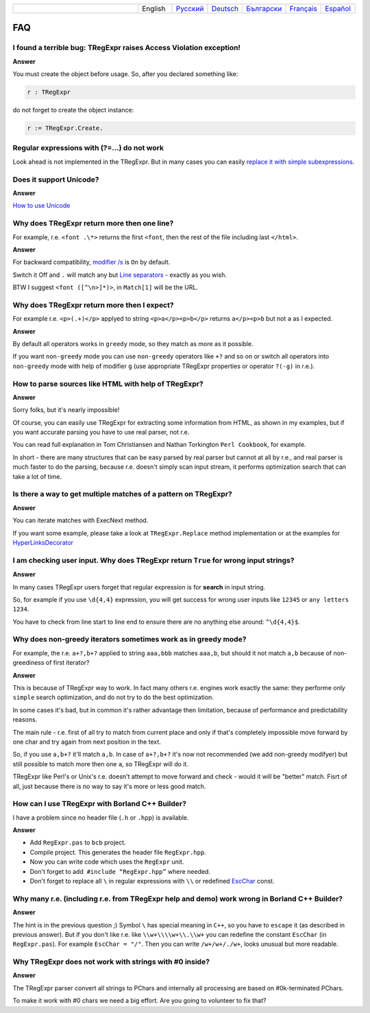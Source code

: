 .. list-table::
   :widths: 40 10 10 10 10 10 10
   :header-rows: 0

   * -
     - English
     - `Русский <https://regex.sorokin.engineer/ru/latest/faq.html>`__
     - `Deutsch <https://regex.sorokin.engineer/de/latest/faq.html>`__
     - `Български <https://regex.sorokin.engineer/bg/latest/faq.html>`__
     - `Français <https://regex.sorokin.engineer/fr/latest/faq.html>`__
     - `Español <https://regex.sorokin.engineer/es/latest/faq.html>`__

FAQ
===

I found a terrible bug: TRegExpr raises Access Violation exception!
~~~~~~~~~~~~~~~~~~~~~~~~~~~~~~~~~~~~~~~~~~~~~~~~~~~~~~~~~~~~~~~~~~~

**Answer**

You must create the object before usage. So, after you declared
something like:

.. code-block:: pascal

    r : TRegExpr

do not forget to create the object instance:

.. code-block:: pascal

    r := TRegExpr.Create. 

Regular expressions with (?=...) do not work
~~~~~~~~~~~~~~~~~~~~~~~~~~~~~~~~~~~~~~~~~~~~

Look ahead is not implemented in the TRegExpr. But in many cases you can
easily `replace it with simple subexpressions <regular_expressions.html#lookahead>`_.


Does it support Unicode?
~~~~~~~~~~~~~~~~~~~~~~~~

**Answer**

`How to use Unicode <tregexpr.html#unicode>`__

Why does TRegExpr return more then one line?
~~~~~~~~~~~~~~~~~~~~~~~~~~~~~~~~~~~~~~~~~~~~

For example, r.e. ``<font .\*>`` returns the first ``<font``, then the
rest of the file including last ``</html>``.

**Answer**

For backward compatibility, `modifier
/s <regular_expressions.html#modifier_s>`__ is ``On`` by default.

Switch it Off and ``.`` will match any but `Line
separators <regular_expressions.html#syntax_line_separators>`__ - exactly as you wish.

BTW I suggest ``<font ([^\n>]*)>``, in ``Match[1]`` will be the URL.

Why does TRegExpr return more then I expect?
~~~~~~~~~~~~~~~~~~~~~~~~~~~~~~~~~~~~~~~~~~~~

For example r.e. ``<p>(.+)</p>`` applyed to string ``<p>a</p><p>b</p>``
returns ``a</p><p>b`` but not ``a`` as I expected.

**Answer**

By default all operators works in ``greedy`` mode, so they match as more
as it possible.

If you want ``non-greedy`` mode you can use ``non-greedy`` operators
like ``+?`` and so on or switch all operators into
``non-greedy`` mode with help of modifier ``g`` (use appropriate
TRegExpr properties or operator ``?(-g)`` in r.e.).

How to parse sources like HTML with help of TRegExpr?
~~~~~~~~~~~~~~~~~~~~~~~~~~~~~~~~~~~~~~~~~~~~~~~~~~~~~

**Answer**

Sorry folks, but it's nearly impossible!

Of course, you can easily use TRegExpr for extracting some information
from HTML, as shown in my examples, but if you want accurate parsing you
have to use real parser, not r.e.

You can read full explanation in Tom Christiansen and Nathan Torkington
``Perl Cookbook``, for example.

In short - there are many structures
that can be easy parsed by real parser but cannot at all by r.e., and
real parser is much faster to do the parsing, because r.e. doesn't simply
scan input stream, it performs optimization search that can take a lot
of time.

Is there a way to get multiple matches of a pattern on TRegExpr?
~~~~~~~~~~~~~~~~~~~~~~~~~~~~~~~~~~~~~~~~~~~~~~~~~~~~~~~~~~~~~~~~

**Answer**

You can iterate matches with ExecNext method.

If you want some example, please take a look at ``TRegExpr.Replace`` method
implementation or at the examples for
`HyperLinksDecorator <demos.html>`_

I am checking user input. Why does TRegExpr return ``True`` for wrong input strings?
~~~~~~~~~~~~~~~~~~~~~~~~~~~~~~~~~~~~~~~~~~~~~~~~~~~~~~~~~~~~~~~~~~~~~~~~~~~~~~~~~~~~

**Answer**

In many cases TRegExpr users forget that regular expression is for
**search** in input string.

So, for example if you use ``\d{4,4}`` expression, you will get success for
wrong user inputs like ``12345`` or ``any letters 1234``.

You have to check from line start to line end to ensure there are no
anything else around: ``^\d{4,4}$``.

.. _nongreedyoptimization:

Why does non-greedy iterators sometimes work as in greedy mode?
~~~~~~~~~~~~~~~~~~~~~~~~~~~~~~~~~~~~~~~~~~~~~~~~~~~~~~~~~~~~~~~

For example, the r.e. ``a+?,b+?`` applied to string ``aaa,bbb`` matches
``aaa,b``, but should it not match ``a,b`` because of non-greediness of
first iterator?

**Answer**

This is because of TRegExpr way to work. In fact many others r.e. engines
work exactly the same: they performe only ``simple`` search optimization,
and do not try to do the best optimization.

In some cases it's bad, but in common it's rather advantage then limitation,
because of performance and predictability reasons.

The main rule - r.e. first of all try to match from current place and
only if that's completely impossible move forward by one char and try again
from next position in the text.

So, if you use ``a,b+?`` it'll match ``a,b``. In case of ``a+?,b+?`` it's
now not recommended (we add non-greedy modifyer) but still possible to match
more then one ``a``, so TRegExpr will do it.

TRegExpr like Perl's or Unix's r.e. doesn't attempt to move forward and
check - would it will be "better" match.
Fisrt of all, just because there is no way to say it's more or less
good match.

How can I use TRegExpr with Borland C++ Builder?
~~~~~~~~~~~~~~~~~~~~~~~~~~~~~~~~~~~~~~~~~~~~~~~~

I have a problem since no header file (``.h`` or ``.hpp``) is available.

**Answer**

-  Add ``RegExpr.pas`` to ``bcb`` project.
-  Compile project. This generates the header file ``RegExpr.hpp``.
-  Now you can write code which uses the ``RegExpr`` unit.
-  Don't forget to add  ``#include “RegExpr.hpp”`` where needed.
-  Don't forget to replace all ``\`` in regular expressions with ``\\``
   or redefined `EscChar <tregexpr.html#escchar>`__ const.

Why many r.e. (including r.e. from TRegExpr help and demo) work wrong in Borland C++ Builder?
~~~~~~~~~~~~~~~~~~~~~~~~~~~~~~~~~~~~~~~~~~~~~~~~~~~~~~~~~~~~~~~~~~~~~~~~~~~~~~~~~~~~~~~~~~~~~

**Answer**

The hint is in the previous question ;) Symbol ``\`` has special
meaning in ``C++``, so you have to ``escape`` it (as described in
previous answer). But if you
don't like r.e. like ``\\w+\\\\w+\\.\\w+`` you can redefine the constant ``EscChar``
(in ``RegExpr.pas``).
For example ``EscChar = "/"``. Then you can write ``/w+/w+/./w+``,
looks unusual but more readable.

Why TRegExpr does not work with strings with #0 inside?
~~~~~~~~~~~~~~~~~~~~~~~~~~~~~~~~~~~~~~~~~~~~~~~~~~~~~~~

**Answer**

The TRegExpr parser convert all strings to PChars and internally all processing
are based on #0k-terminated PChars.

To make it work with #0 chars we need a big effort. Are you going to volunteer
to fix that?